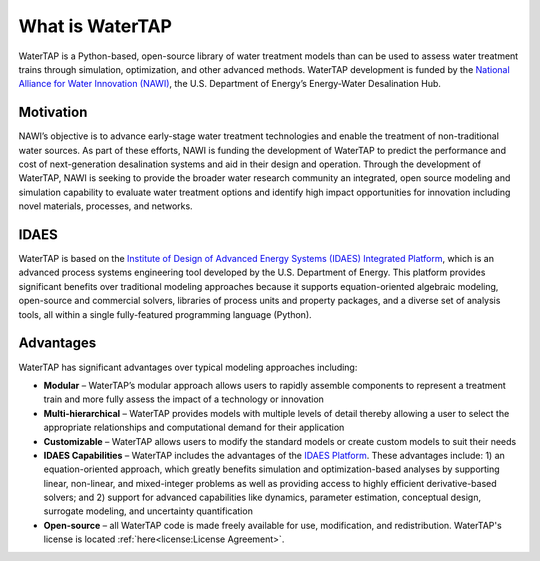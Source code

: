 What is WaterTAP
------------------

WaterTAP is a Python-based, open-source library of water treatment models than can be used to assess water treatment trains through simulation, optimization, and other advanced methods.
WaterTAP development is funded by the `National Alliance for Water Innovation (NAWI) <https://www.nawihub.org/>`_, the U.S. Department of Energy’s Energy-Water Desalination Hub.

Motivation
^^^^^^^^^^

NAWI’s objective is to advance early-stage water treatment technologies and enable the treatment of non-traditional water sources. 
As part of these efforts, NAWI is funding the development of WaterTAP to predict the performance and cost of next-generation desalination systems and aid in their design and operation. 
Through the development of WaterTAP, NAWI is seeking to provide the broader water research community an integrated, 
open source modeling and simulation capability to evaluate water treatment options and identify high impact opportunities for innovation including novel materials, processes, and networks.

IDAES
^^^^^

WaterTAP is based on the `Institute of Design of Advanced Energy Systems (IDAES) Integrated Platform <https://idaes.org/>`_, 
which is an advanced process systems engineering tool developed by the U.S. Department of Energy. 
This platform provides significant benefits over traditional modeling approaches because it supports equation-oriented algebraic modeling, 
open-source and commercial solvers, libraries of process units and property packages, and a diverse set of analysis tools,
all within a single fully-featured programming language (Python).

Advantages
^^^^^^^^^^

WaterTAP has significant advantages over typical modeling approaches including:

* **Modular** – WaterTAP’s modular approach allows users to rapidly assemble components to represent a treatment train and more fully assess the impact of a technology or innovation
* **Multi-hierarchical** – WaterTAP provides models with multiple levels of detail thereby allowing a user to select the appropriate relationships and computational demand for their application
* **Customizable** – WaterTAP allows users to modify the standard models or create custom models to suit their needs
* **IDAES Capabilities** – WaterTAP includes the advantages of the `IDAES Platform <https://idaes-pse.readthedocs.io/en/stable/user_guide/why_idaes.html>`_. These advantages include: 1) an equation-oriented approach, which greatly benefits simulation and optimization-based analyses by supporting linear, non-linear, and mixed-integer problems as well as providing access to highly efficient derivative-based solvers; and 2) support for advanced capabilities like dynamics, parameter estimation, conceptual design, surrogate modeling, and uncertainty quantification
* **Open-source** – all WaterTAP code is made freely available for use, modification, and redistribution. WaterTAP's license is located :ref:`here<license:License Agreement>`.
